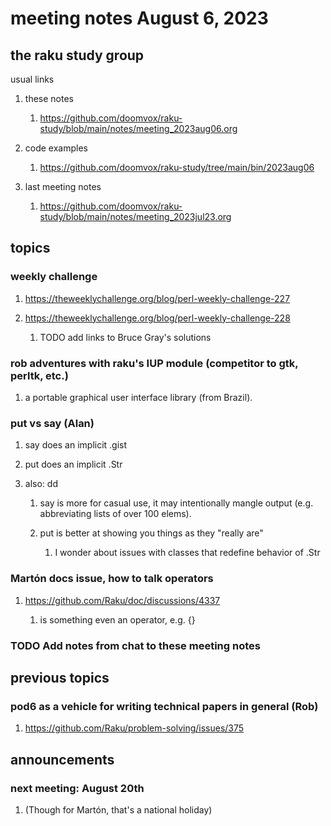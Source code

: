 * meeting notes August 6, 2023
** the raku study group
**** usual links
***** these notes
****** https://github.com/doomvox/raku-study/blob/main/notes/meeting_2023aug06.org

***** code examples
****** https://github.com/doomvox/raku-study/tree/main/bin/2023aug06

***** last meeting notes
****** https://github.com/doomvox/raku-study/blob/main/notes/meeting_2023jul23.org


** topics
*** weekly challenge
**** https://theweeklychallenge.org/blog/perl-weekly-challenge-227
**** https://theweeklychallenge.org/blog/perl-weekly-challenge-228

***** TODO add links to Bruce Gray's solutions

*** rob adventures with raku's IUP module (competitor to gtk, perltk, etc.)
**** a portable graphical user interface library (from Brazil).

*** put vs say (Alan)
**** say does an implicit .gist
**** put does an implicit .Str
**** also: dd
***** say is more for casual use, it may intentionally mangle output (e.g. abbreviating lists of over 100 elems).
***** put is better at showing you things as they "really are"
****** I wonder about issues with classes that redefine behavior of .Str

*** Martón docs issue, how to talk operators
**** https://github.com/Raku/doc/discussions/4337
***** is something even an operator, e.g. {} 

*** TODO Add notes from chat to these meeting notes

** previous topics
*** pod6 as a vehicle for writing technical papers in general (Rob)
**** https://github.com/Raku/problem-solving/issues/375



** announcements 
*** next meeting: August 20th
**** (Though for Martón, that's a national holiday)
